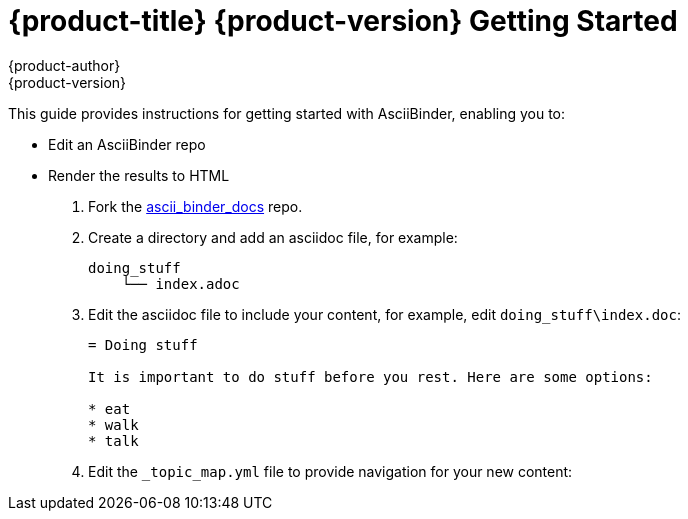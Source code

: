 = {product-title} {product-version} Getting Started
{product-author}
{product-version}
:data-uri:
:icons:

This guide provides instructions for getting started with AsciiBinder, enabling you to:

* Edit an AsciiBinder repo
* Render the results to HTML

. Fork the link:https://github.com/redhataccess/ascii_binder-docs[ascii_binder_docs] repo.
. Create a directory and add an asciidoc file, for example:
+
----
doing_stuff
    └── index.adoc
----
. Edit the asciidoc file to include your content, for example, edit `doing_stuff\index.doc`:
+
----
= Doing stuff 

It is important to do stuff before you rest. Here are some options:

* eat
* walk
* talk
----
. Edit the `_topic_map.yml` file to provide navigation for your new content:
+
----

----
